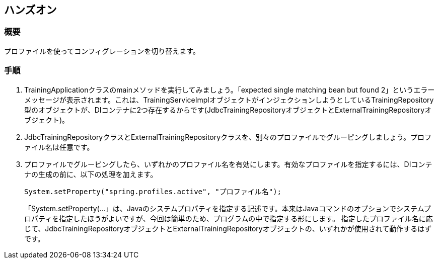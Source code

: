 == ハンズオン

=== 概要
プロファイルを使ってコンフィグレーションを切り替えます。

=== 手順
. TrainingApplicationクラスのmainメソッドを実行してみましょう。「expected single matching bean but found 2」というエラーメッセージが表示されます。これは、TrainingServiceImplオブジェクトがインジェクションしようとしているTrainingRepository型のオブジェクトが、DIコンテナに2つ存在するからです(JdbcTrainingRepositoryオブジェクトとExternalTrainingRepositoryオブジェクト)。

. JdbcTrainingRepositoryクラスとExternalTrainingRepositoryクラスを、別々のプロファイルでグルーピングしましょう。プロファイル名は任意です。

. プロファイルでグルーピングしたら、いずれかのプロファイル名を有効にします。有効なプロファイルを指定するには、DIコンテナの生成の前に、以下の処理を加えます。
+
----
System.setProperty("spring.profiles.active", "プロファイル名");
----
+
「System.setProperty(...」は、Javaのシステムプロパティを指定する記述です。本来はJavaコマンドのオプションでシステムプロパティを指定したほうがよいですが、今回は簡単のため、プログラムの中で指定する形にします。
指定したプロファイル名に応じて、JdbcTrainingRepositoryオブジェクトとExternalTrainingRepositoryオブジェクトの、いずれかが使用されて動作するはずです。




